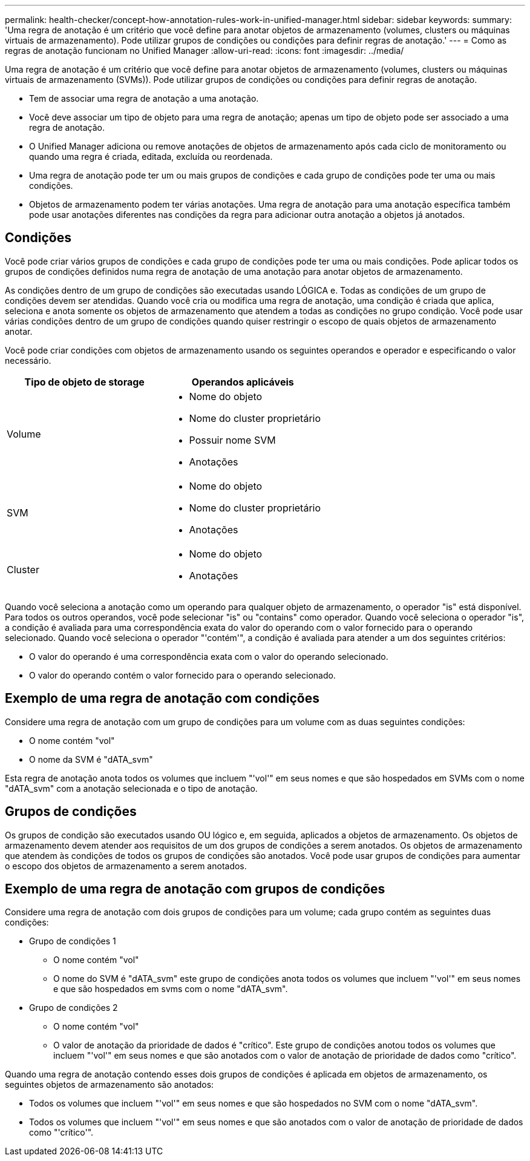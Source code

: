 ---
permalink: health-checker/concept-how-annotation-rules-work-in-unified-manager.html 
sidebar: sidebar 
keywords:  
summary: 'Uma regra de anotação é um critério que você define para anotar objetos de armazenamento (volumes, clusters ou máquinas virtuais de armazenamento). Pode utilizar grupos de condições ou condições para definir regras de anotação.' 
---
= Como as regras de anotação funcionam no Unified Manager
:allow-uri-read: 
:icons: font
:imagesdir: ../media/


[role="lead"]
Uma regra de anotação é um critério que você define para anotar objetos de armazenamento (volumes, clusters ou máquinas virtuais de armazenamento (SVMs)). Pode utilizar grupos de condições ou condições para definir regras de anotação.

* Tem de associar uma regra de anotação a uma anotação.
* Você deve associar um tipo de objeto para uma regra de anotação; apenas um tipo de objeto pode ser associado a uma regra de anotação.
* O Unified Manager adiciona ou remove anotações de objetos de armazenamento após cada ciclo de monitoramento ou quando uma regra é criada, editada, excluída ou reordenada.
* Uma regra de anotação pode ter um ou mais grupos de condições e cada grupo de condições pode ter uma ou mais condições.
* Objetos de armazenamento podem ter várias anotações. Uma regra de anotação para uma anotação específica também pode usar anotações diferentes nas condições da regra para adicionar outra anotação a objetos já anotados.




== Condições

Você pode criar vários grupos de condições e cada grupo de condições pode ter uma ou mais condições. Pode aplicar todos os grupos de condições definidos numa regra de anotação de uma anotação para anotar objetos de armazenamento.

As condições dentro de um grupo de condições são executadas usando LÓGICA e. Todas as condições de um grupo de condições devem ser atendidas. Quando você cria ou modifica uma regra de anotação, uma condição é criada que aplica, seleciona e anota somente os objetos de armazenamento que atendem a todas as condições no grupo condição. Você pode usar várias condições dentro de um grupo de condições quando quiser restringir o escopo de quais objetos de armazenamento anotar.

Você pode criar condições com objetos de armazenamento usando os seguintes operandos e operador e especificando o valor necessário.

[cols="2*"]
|===
| Tipo de objeto de storage | Operandos aplicáveis 


 a| 
Volume
 a| 
* Nome do objeto
* Nome do cluster proprietário
* Possuir nome SVM
* Anotações




 a| 
SVM
 a| 
* Nome do objeto
* Nome do cluster proprietário
* Anotações




 a| 
Cluster
 a| 
* Nome do objeto
* Anotações


|===
Quando você seleciona a anotação como um operando para qualquer objeto de armazenamento, o operador "is" está disponível. Para todos os outros operandos, você pode selecionar "is" ou "contains" como operador. Quando você seleciona o operador "is", a condição é avaliada para uma correspondência exata do valor do operando com o valor fornecido para o operando selecionado. Quando você seleciona o operador "'contém'", a condição é avaliada para atender a um dos seguintes critérios:

* O valor do operando é uma correspondência exata com o valor do operando selecionado.
* O valor do operando contém o valor fornecido para o operando selecionado.




== Exemplo de uma regra de anotação com condições

Considere uma regra de anotação com um grupo de condições para um volume com as duas seguintes condições:

* O nome contém "vol"
* O nome da SVM é "dATA_svm"


Esta regra de anotação anota todos os volumes que incluem "'vol'" em seus nomes e que são hospedados em SVMs com o nome "dATA_svm" com a anotação selecionada e o tipo de anotação.



== Grupos de condições

Os grupos de condição são executados usando OU lógico e, em seguida, aplicados a objetos de armazenamento. Os objetos de armazenamento devem atender aos requisitos de um dos grupos de condições a serem anotados. Os objetos de armazenamento que atendem às condições de todos os grupos de condições são anotados. Você pode usar grupos de condições para aumentar o escopo dos objetos de armazenamento a serem anotados.



== Exemplo de uma regra de anotação com grupos de condições

Considere uma regra de anotação com dois grupos de condições para um volume; cada grupo contém as seguintes duas condições:

* Grupo de condições 1
+
** O nome contém "vol"
** O nome do SVM é "dATA_svm" este grupo de condições anota todos os volumes que incluem "'vol'" em seus nomes e que são hospedados em svms com o nome "dATA_svm".


* Grupo de condições 2
+
** O nome contém "vol"
** O valor de anotação da prioridade de dados é "crítico". Este grupo de condições anotou todos os volumes que incluem "'vol'" em seus nomes e que são anotados com o valor de anotação de prioridade de dados como "crítico".




Quando uma regra de anotação contendo esses dois grupos de condições é aplicada em objetos de armazenamento, os seguintes objetos de armazenamento são anotados:

* Todos os volumes que incluem "'vol'" em seus nomes e que são hospedados no SVM com o nome "dATA_svm".
* Todos os volumes que incluem "'vol'" em seus nomes e que são anotados com o valor de anotação de prioridade de dados como "'crítico'".

